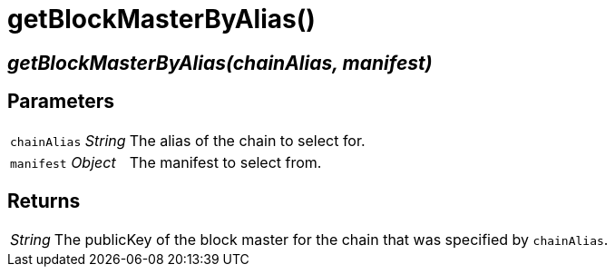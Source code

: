 = getBlockMasterByAlias()

== [.signature]__getBlockMasterByAlias(chainAlias, manifest)__

== Parameters

[horizontal]
[.api.p]`chainAlias` [.api.t]__String__::
The alias of the chain to select for.

[.api.p]`manifest` [.api.t]__Object__::
The manifest to select from.

== Returns

[horizontal]
[.api.t]__String__::
The publicKey of the block master for the chain that was specified by
`chainAlias`.
